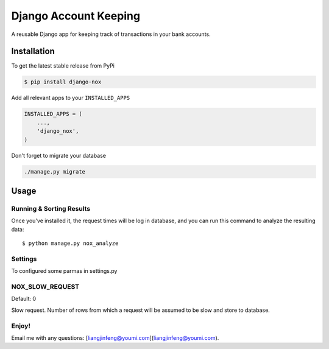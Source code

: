 Django Account Keeping
======================

A reusable Django app for keeping track of transactions in your bank accounts.

Installation
------------

To get the latest stable release from PyPi

.. code-block:: bash

    $ pip install django-nox


Add all relevant apps to your ``INSTALLED_APPS``

.. code-block:: python

    INSTALLED_APPS = (
        ...,
        'django_nox',
    )

Don't forget to migrate your database

.. code-block:: bash

    ./manage.py migrate


Usage
-----



Running & Sorting Results
#########################

Once you've installed it, the request times will be log in database, and you can run this command to analyze the resulting data::

    $ python manage.py nox_analyze



Settings
#########
To configured some parmas in settings.py


NOX_SLOW_REQUEST
################

Default: 0

Slow request. Number of rows from which a request will be assumed to be slow and store to database.


Enjoy!
######

Email me with any questions: [liangjinfeng@youmi.com](liangjinfeng@youmi.com).
